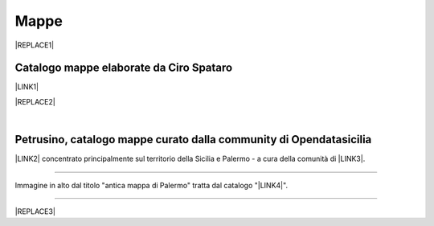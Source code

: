 
.. _h567c226a6d3e24782924c352d1e255:

Mappe
*****


|REPLACE1|

.. _h731718451137537a2d1f10425f4ef8:

Catalogo mappe elaborate da Ciro Spataro
========================================

\ |LINK1|\ 

|REPLACE2|

|

.. _h2b3c5572b581522d5625845501771:

Petrusino, catalogo mappe curato dalla community di Opendatasicilia
===================================================================

\ |IMG1|\  \ |LINK2|\  concentrato principalmente sul territorio della Sicilia e Palermo -  a cura della comunità di \ |LINK3|\ .

--------

Immagine in alto dal titolo "antica mappa di Palermo"  tratta dal catalogo "\ |LINK4|\ ".

--------


|REPLACE3|


.. bottom of content


.. |REPLACE1| raw:: html

    <img src="https://lh3.googleusercontent.com/aQLV6NUtM0uVWeeQS2NyhHC3crQ7WcIdCXS0MEDwT3wz0EXEMw0sR3ePOU4B9UTOUcfmq5CgZKXK4ajY_USDPhCegrguQbkFBkcOQfu5k7qAIomn89AoTuez0eLeB8-HSK7ebl1dng0xoz_a_1lmWeftXKb-T0P5lKvBm9DoZm0w4j3qNE5df6qSqXqkoZt8INik6ZiEqyLtBWoQMEECl5e7GO9Pacx4vPgrmjubTXE3j2zKFbzjhKQ_AN00OsAb4D2WarrkDSl5c8hKJ4aXc-FS5VcZ9-sr5opeLoDVNg6UkrtQnUrMvFOT19efo8IzmSk-3tVkR0aEaWDehRqyvrhVzlJ9K-EG4RUBhpDXAeyEhjMrg2oH509OkdgJJdz3vtQNpt6tCXus4ituJFj-2dDqFwSqXm5zVt4lQ9cMLq7Y4rToD6UKPYkukpUyRhpq8R9VHIpviI5nouAWq46vfhjZJdMszTlfjjZ-o5wcZO2SHd9MnAQAD3pOK8qDZobpW2v-b5NMNQsLOooGje71Ll76MGpfAqohCHD_o452olWG8wecYL3l41md4J5wt6CN1_1ckmipsn-UqaQ_06hEneRL5zhOOG-TxBDu2RMYWjKboidmnDxc6ybyI9SER5LPpO_vSvLu6EsB1qnotxkjyLr5=w692-h502-no" width="500" />
.. |REPLACE2| raw:: html

    <iframe width="100%" height="2000px" frameBorder="0" src="https://cirospat.github.io/maps"></iframe>
.. |REPLACE3| raw:: html

    <script id="dsq-count-scr" src="//guida-readthedocs.disqus.com/count.js" async></script>
    
    <div id="disqus_thread"></div>
    <script>
    
    /**
    *  RECOMMENDED CONFIGURATION VARIABLES: EDIT AND UNCOMMENT THE SECTION BELOW TO INSERT DYNAMIC VALUES FROM YOUR PLATFORM OR CMS.
    *  LEARN WHY DEFINING THESE VARIABLES IS IMPORTANT: https://disqus.com/admin/universalcode/#configuration-variables*/
    /*
    
    var disqus_config = function () {
    this.page.url = PAGE_URL;  // Replace PAGE_URL with your page's canonical URL variable
    this.page.identifier = PAGE_IDENTIFIER; // Replace PAGE_IDENTIFIER with your page's unique identifier variable
    };
    */
    (function() { // DON'T EDIT BELOW THIS LINE
    var d = document, s = d.createElement('script');
    s.src = 'https://guida-readthedocs.disqus.com/embed.js';
    s.setAttribute('data-timestamp', +new Date());
    (d.head || d.body).appendChild(s);
    })();
    </script>
    <noscript>Please enable JavaScript to view the <a href="https://disqus.com/?ref_noscript">comments powered by Disqus.</a></noscript>

.. |LINK1| raw:: html

    <a href="https://cirospat.github.io/maps" target="_blank">Catalogo</a>

.. |LINK2| raw:: html

    <a href="http://petrusino.opendatasicilia.it/" target="_blank">Catalogo mappe di Petrusino</a>

.. |LINK3| raw:: html

    <a href="http://opendatasicilia.it" target="_blank">Opendatasicilia</a>

.. |LINK4| raw:: html

    <a href="https://www.facebook.com/permalink.php?story_fbid=1892982204148740&id=666100436836929" target="_blank">La Palermo di Claudio Pezzillo</a>


.. |IMG1| image:: static/mappe_1.png
   :height: 36 px
   :width: 38 px
